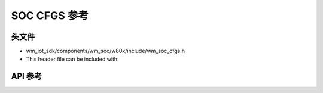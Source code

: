 SOC CFGS 参考
========================

头文件
-----------

- wm_iot_sdk/components/wm_soc/w80x/include/wm_soc_cfgs.h
- This header file can be included with:

.. code-block:: c
   :emphasize-lines: 1

   #include "wm_soc_cfgs.h"

API 参考
------------------

.. doxygengroup:: WM_SOC_CFG_TYPEs
    :project: wm-iot-sdk-apis
    :content-only:
